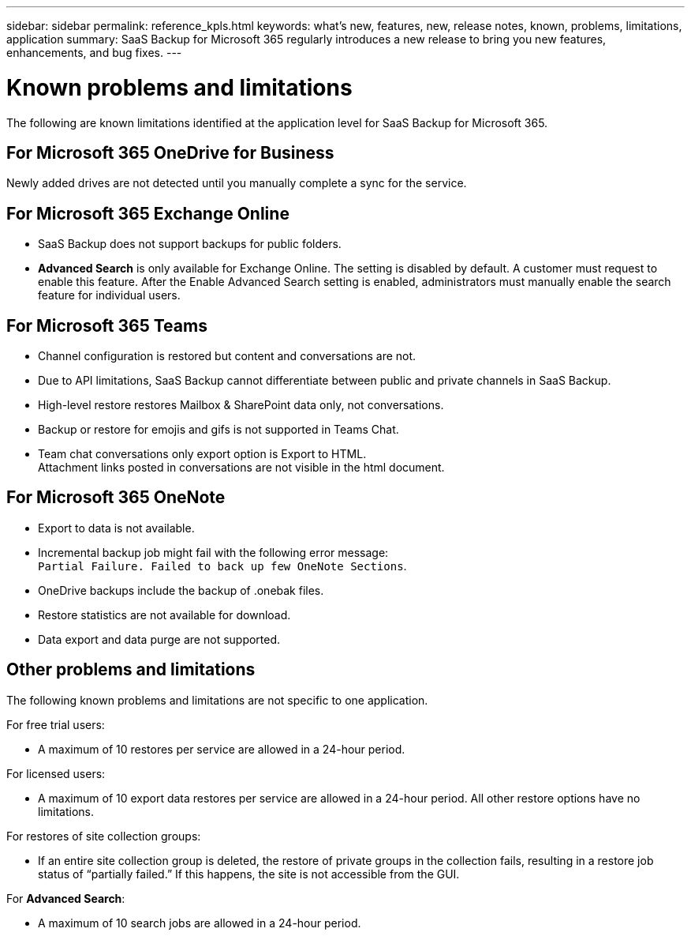 ---
sidebar: sidebar
permalink: reference_kpls.html
keywords: what's new, features, new, release notes, known, problems, limitations, application
summary: SaaS Backup for Microsoft 365 regularly introduces a new release to bring you new features, enhancements, and bug fixes.
---

= Known problems and limitations
:hardbreaks:
:nofooter:
:icons: font
:linkattrs:
:imagesdir: ./media/

[.lead]
The following are known limitations identified at the application level for SaaS Backup for Microsoft 365.

== For Microsoft 365 OneDrive for Business
Newly added drives are not detected until you manually complete a sync for the service.

== For Microsoft 365 Exchange Online
*	SaaS Backup does not support backups for public folders.
*	*Advanced Search* is only available for Exchange Online. The setting is disabled by default. A customer must request to enable this feature. After the Enable Advanced Search setting is enabled, administrators must manually enable the search feature for individual users.

== For Microsoft 365 Teams
*	Channel configuration is restored but content and conversations are not.
*	Due to API limitations, SaaS Backup cannot differentiate between public and private channels in SaaS Backup.
*	High-level restore restores Mailbox & SharePoint data only, not conversations.
*	Backup or restore for emojis and gifs is not supported in Teams Chat.
*	Team chat conversations only export option is Export to HTML.
Attachment links posted in conversations are not visible in the html document.

== For Microsoft 365 OneNote
*	Export to data is not available.
*	Incremental backup job might fail with the following error message:
`Partial Failure. Failed to back up few OneNote Sections`.
*	OneDrive backups include the backup of .onebak files.
*	Restore statistics are not available for download.
*	Data export and data purge are not supported.

== Other problems and limitations

The following known problems and limitations are not specific to one application.

For free trial users:

*	A maximum of 10 restores per service are allowed in a 24-hour period.

For licensed users:

*	A maximum of 10 export data restores per service are allowed in a 24-hour period. All other restore options have no limitations.

For restores of site collection groups:

*	If an entire site collection group is deleted, the restore of private groups in the collection fails, resulting in a restore job status of “partially failed.” If this happens, the site is not accessible from the GUI.

For *Advanced Search*:

* A maximum of 10 search jobs are allowed in a 24-hour period.
